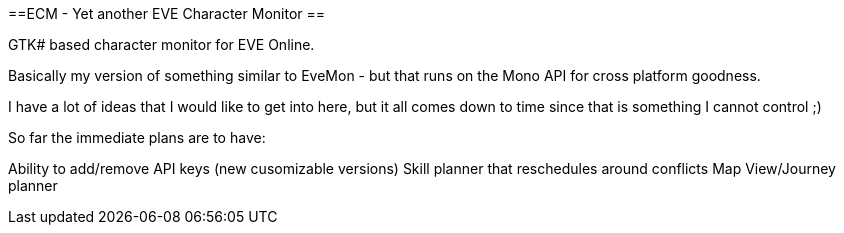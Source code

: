 ==ECM - Yet another EVE Character Monitor
==

GTK# based character monitor for EVE Online.

Basically my version of something similar to EveMon - but that runs on the Mono API for cross platform goodness. 

I have a lot of ideas that I would like to get into here, but it all comes down to time since that is something I cannot control ;)

So far the immediate plans are to have:

Ability to add/remove API keys (new cusomizable versions)
Skill planner that reschedules around conflicts
Map View/Journey planner
